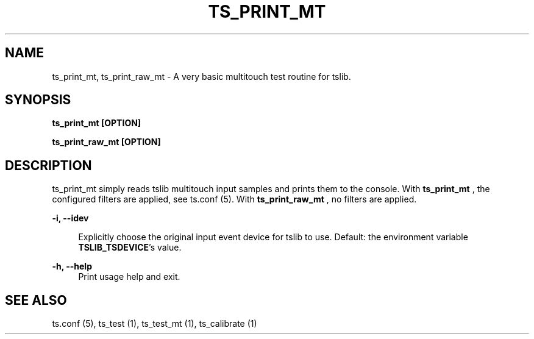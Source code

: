 .TH "TS_PRINT_MT" "1" "" "" "tslib"
.SH "NAME"
ts_print_mt, ts_print_raw_mt \- A very basic multitouch test routine for tslib\&.

.SH SYNOPSIS
.B ts_print_mt [OPTION]
.sp
.B ts_print_raw_mt [OPTION]

.SH "DESCRIPTION"
.PP
ts_print_mt simply reads tslib multitouch input samples and prints them to the console. With
.BR ts_print_mt
, the configured filters are applied, see ts.conf (5). With
.BR ts_print_raw_mt
, no filters are applied.
.sp
.sp
\fB\-i, \-\-idev\fR
.sp
.RS 4
Explicitly choose the original input event device for tslib to use. Default: the environment variable \fBTSLIB_TSDEVICE\fR's value.
.RE
.sp
\fB\-h, \-\-help\fR
.RS 4
Print usage help and exit.
.RE
.sp
.SH "SEE ALSO"
.PP
ts.conf (5),
ts_test (1),
ts_test_mt (1),
ts_calibrate (1)
